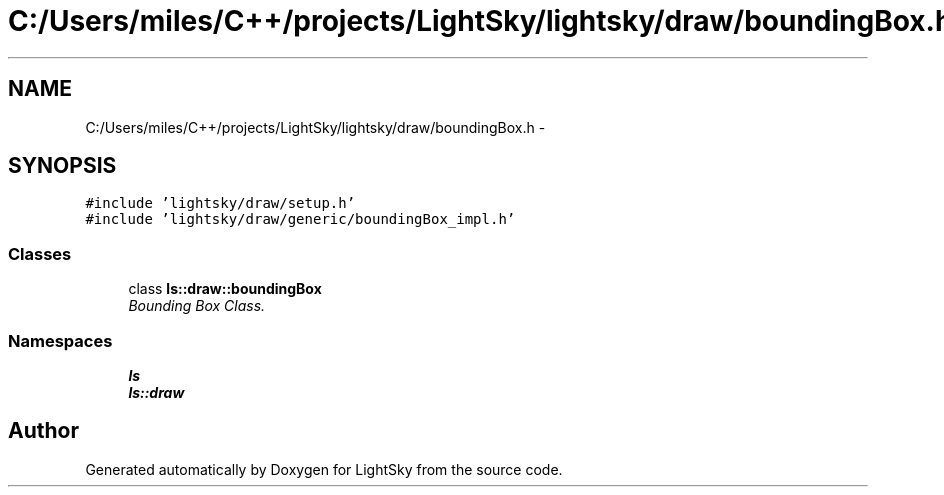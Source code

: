 .TH "C:/Users/miles/C++/projects/LightSky/lightsky/draw/boundingBox.h" 3 "Sun Oct 26 2014" "Version Pre-Alpha" "LightSky" \" -*- nroff -*-
.ad l
.nh
.SH NAME
C:/Users/miles/C++/projects/LightSky/lightsky/draw/boundingBox.h \- 
.SH SYNOPSIS
.br
.PP
\fC#include 'lightsky/draw/setup\&.h'\fP
.br
\fC#include 'lightsky/draw/generic/boundingBox_impl\&.h'\fP
.br

.SS "Classes"

.in +1c
.ti -1c
.RI "class \fBls::draw::boundingBox\fP"
.br
.RI "\fIBounding Box Class\&. \fP"
.in -1c
.SS "Namespaces"

.in +1c
.ti -1c
.RI " \fBls\fP"
.br
.ti -1c
.RI " \fBls::draw\fP"
.br
.in -1c
.SH "Author"
.PP 
Generated automatically by Doxygen for LightSky from the source code\&.
